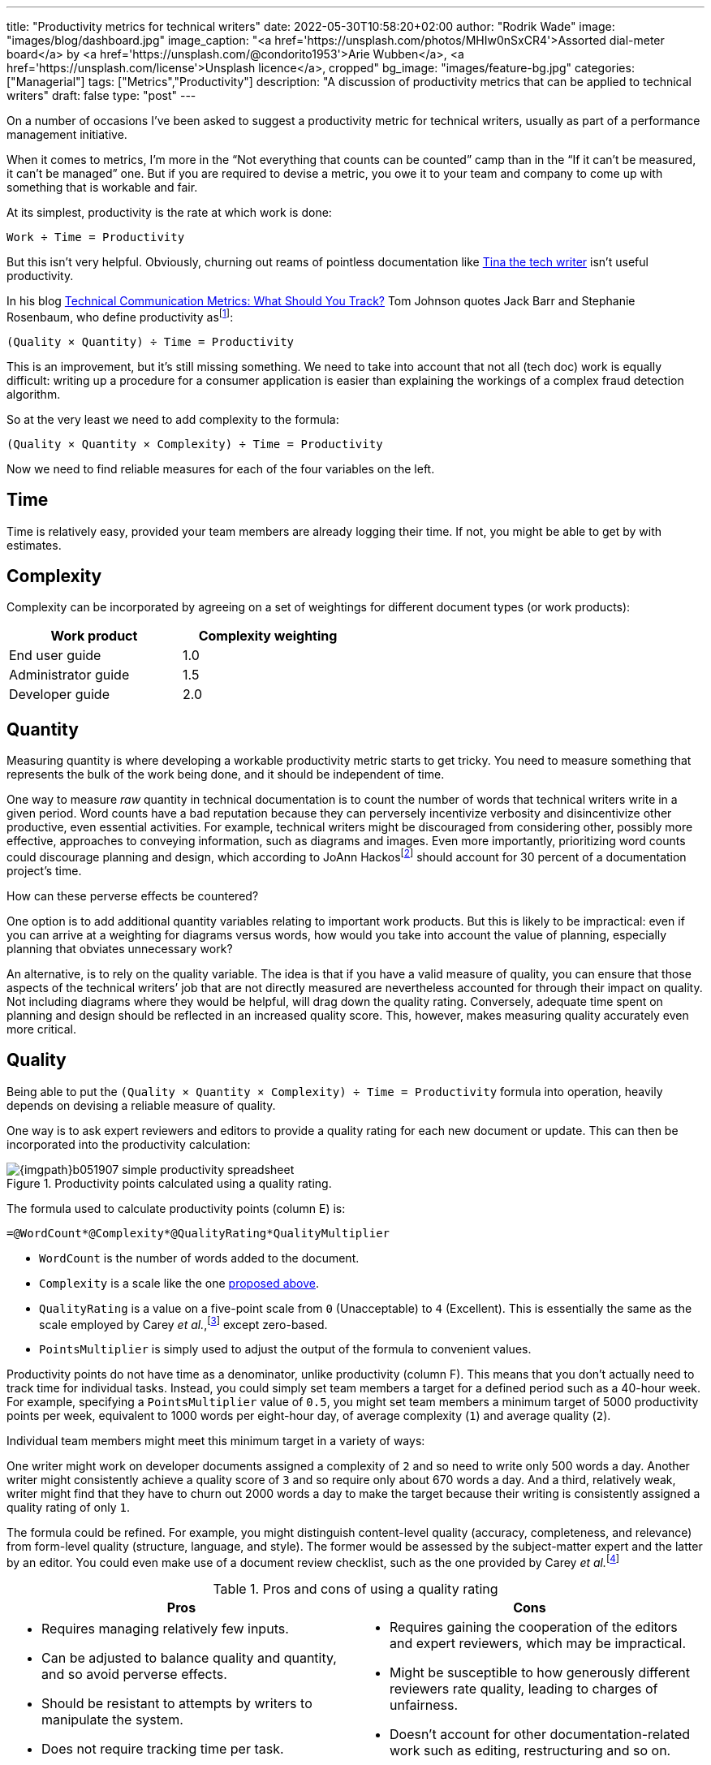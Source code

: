 ---
title: "Productivity metrics for technical writers"
date: 2022-05-30T10:58:20+02:00
author: "Rodrik Wade"
image: "images/blog/dashboard.jpg"
image_caption: "<a href='https://unsplash.com/photos/MHIw0nSxCR4'>Assorted dial-meter board</a> by <a href='https://unsplash.com/@condorito1953'>Arie Wubben</a>, <a href='https://unsplash.com/license'>Unsplash licence</a>, cropped"
bg_image: "images/feature-bg.jpg"
categories: ["Managerial"]
tags: ["Metrics","Productivity"]
description: "A discussion of productivity metrics that can be applied to technical writers"
draft: false
type: "post"
---

On a number of occasions I've been asked to suggest a productivity metric for technical writers, usually as part of a performance management initiative.

When it comes to metrics, I'm more in the "`Not everything that counts can be counted`" camp than in the "`If it can't be measured, it can't be managed`" one.
But if you are required to devise a metric, you owe it to your team and company to come up with something that is workable and fair.

At its simplest, productivity is the rate at which work is done:

....
Work ÷ Time = Productivity
....

But this isn't very helpful.
Obviously, churning out reams of pointless documentation like https://dilbert.com/strip/2007-11-28[Tina the tech writer^] isn't useful productivity.

In his blog https://idratherbewriting.com/2012/03/02/technical-communication-metrics-what-should-you-track/[Technical Communication Metrics: What Should You Track?^] Tom Johnson quotes Jack Barr and Stephanie Rosenbaum, who define productivity as{empty}footnote:[Barr, J.P. and Rosenbaum, S. (2003). _Documentation and Training Productivity Benchmarks_, Volume 50, No. 4, Nov 2003. p471. https://www.thefreelibrary.com/Documentation+and+training+productivity+benchmarks.-a0111165965[Online^].]:

....
(Quality × Quantity) ÷ Time = Productivity
....

This is an improvement, but it's still missing something.
We need to take into account that not all (tech doc) work is equally difficult:
writing up a procedure for a consumer application is easier than explaining the workings of a complex fraud detection algorithm.

So at the very least we need to add complexity to the formula:

....
(Quality × Quantity × Complexity) ÷ Time = Productivity
....

Now we need to find reliable measures for each of the four variables on the left.

== Time

Time is relatively easy, provided your team members are already logging their time.
If not, you might be able to get by with estimates.

[#_Complexity]
== Complexity

Complexity can be incorporated by agreeing on a set of weightings for different document types (or work products):

[cols="n,>",width=50%,frame=ends]
|===
|Work product | Complexity weighting

|End user guide
|1.0

|Administrator guide
|1.5

|Developer guide
|2.0

|===

== Quantity

Measuring quantity is where developing a workable productivity metric starts to get tricky.
You need to measure something that represents the bulk of the work being done, and it should be independent of time.

One way to measure _raw_ quantity in technical documentation is to count the number of words that technical writers write in a given period.
Word counts have a bad reputation because they can perversely incentivize verbosity and disincentivize other productive, even essential activities.
For example, technical writers might be discouraged from considering other, possibly more effective, approaches to conveying information, such as diagrams and images.
Even more importantly, prioritizing word counts could discourage planning and design, which according to JoAnn Hackos{empty}footnote:[Hackos, J.T. (2007). _Information Development: Managing Your Documentation Projects, Portfolio, and People_, (2nd ed.). Wiley. p334.]  should account for 30 percent of a documentation project's time.

How can these perverse effects be countered?

One option is to add additional quantity variables relating to important work products.
But this is likely to be impractical: even if you can arrive at a weighting for diagrams versus words, how would you take into account the value of planning, especially planning that obviates unnecessary work?

An alternative, is to rely on the quality variable.
The idea is that if you have a valid measure of quality, you can ensure that those aspects of the technical writers`' job that are not directly measured are nevertheless accounted for through their impact on quality.
Not including diagrams where they would be helpful, will drag down the quality rating.
Conversely, adequate time spent on planning and design should be reflected in an increased quality score.
This, however, makes measuring quality accurately even more critical.

== Quality

Being able to put the `(Quality × Quantity × Complexity) ÷ Time = Productivity` formula into operation, heavily depends on devising a reliable measure of quality.

One way is to ask expert reviewers and editors to provide a quality rating for each new document or update.
This can then be incorporated into the productivity calculation:

.Productivity points calculated using a quality rating.
image::{imgpath}b051907-simple-productivity-spreadsheet.png[]

The formula used to calculate productivity points (column E) is:

[source,excel]
----
=@WordCount*@Complexity*@QualityRating*QualityMultiplier
----

* `WordCount` is the number of words added to the document.

* `Complexity` is a scale like the one <<_Complexity,proposed above>>.

* `QualityRating` is a value on a five-point scale from `0` (Unacceptable) to `4` (Excellent).
This is essentially the same as the scale employed by Carey _et al._,{empty}footnote:[Carey, M., Lanyi, M.M., Longo, D., Radzinski, E., Rouiller, S. and Wilde, E. (2014). _Developing Quality Technical Information: A Handbook for Writers and Editors_. IBM Press. p545.] except zero-based.

* `PointsMultiplier` is simply used to adjust the output of the formula to convenient values.

Productivity points do not have time as a denominator, unlike productivity (column F).
This means that you don't actually need to track time for individual tasks.
Instead, you could simply set team members a target for a defined period such as a 40-hour week.
For example, specifying a `PointsMultiplier` value of `0.5`, you might set team members a minimum target of 5000 productivity points per week, equivalent to 1000 words per eight-hour day, of average complexity (`1`) and average quality (`2`).

Individual team members might meet this minimum target in a variety of ways:

One writer might work on developer documents assigned a complexity of `2` and so need to write only 500 words a day.
Another writer might consistently achieve a quality score of `3` and so require only about 670 words a day.
And a third, relatively weak, writer might find that they have to churn out 2000 words a day to make the target because their writing is consistently assigned a quality rating of only `1`.

The formula could be refined.
For example, you might distinguish content-level quality (accuracy, completeness, and relevance) from form-level quality (structure, language, and style).
The former would be assessed by the subject-matter expert and the latter by an editor.
You could even make use of a document review checklist, such as the one provided by Carey _et al._{empty}footnote:[Ibid.]

.Pros and cons of using a quality rating
[cols="a,a",frame=ends]
|===
|Pros |Cons

|
* Requires managing relatively few inputs.

* Can be adjusted to balance quality and quantity, and so avoid perverse effects.

* Should be resistant to attempts by writers to manipulate the system.

* Does not require tracking time per task.

|
* Requires gaining the cooperation of the editors and expert reviewers, which may be impractical.

* Might be susceptible to how generously different reviewers rate quality, leading to charges of unfairness.

* Doesn't account for other documentation-related work such as editing, restructuring and so on.

|===

An alternative to using an explicit quality rating is to find a reasonable proxy for it.
I believe that this can be done using the ratio between the time spent by the writer creating or updating a document, and the time spent reviewing and editing the document.
The idea is that writers who are producing good quality work will consistently require _relatively_ less time from reviewers and editors.
Weaker writers require more time on the part of subject-matter experts to check and correct content, and from editors who need to perform structural editing.

.Productivity points calculated using the review–write ratio.
image::{imgpath}b051907-writer-reviewer-ratio-spreadsheet.png[]

The formula for calculating productivity points is now:

[source,excel]
----
=(@WordCount*@Complexity+(@WordCount*-((@ReviewerTime/@WriterTime)-BaselineRatio)*QualityMultiplier))
----

* `WriterTime` is the total amount of time logged by the technical writer in creating or updating the document.

* `ReviewerTime` is the total amount of time logged by reviewers and editors of the document.

* `BaselineRatio` is the ratio of reviewer time to writer time that neither increases nor decreases the product of `WordCount` × `Complexity`.

* `QualityMultiplier` is used to weight the effect of the reviewer–writer ratio on the overall productivity score.

As with previous approach, it is possible to arrive at a minimum weekly target of 5000 productivity points.
As depicted above, with the baseline ratio specified as `1/8` and the quality multiplier set to `6`, this equivalent to 1000 words of average complexity (`1`) per eight-hour day, requiring 1 hour of review time.

If a tech writer spends 8 hours writing 1000 words, but the reviewers require only 0.5 hours, then the tech writer will earn 1375 productivity points (row 3):

.Effect of reducing the reviewer time.
image::{imgpath}b051907-writer-reviewer-ratio-spreadsheet-2.png[]

The rationale is that the technical writer has produced a higher quality product requiring less remedial input.

But what happens if the technical writer takes longer on the task without a reduction in the reviewer time?
Consider a case where a technical writer takes twice as long to complete 1000 words (row 3):

.Effect of increasing the writer time.
image::{imgpath}b051907-writer-reviewer-ratio-spreadsheet-3.png[]

The writer would again earn 1375 productivity points instead of 1000.
However, notice that they _are_ earning points at a slower rate, so that within the 40-hour week they will earn a total of only 4375 productivity points (all other tasks being equal).
Nevertheless, it still seems a little counter-intuitive for the writer to receive more productivity points for the same output.

In order to arrive at an output that better fitted my expectations, I included the WordCount–WriterTime ratio in the formula:

image::{imgpath}b051907-productivity-eqn-2.svg[width=100%]

Or as an Excel formula:

[source,excel]
----
=(((@WordCount/@WriterTime)/(BaselineRatio*TargetDailyWords))-(((@ReviewerTime/@WriterTime)-BaselineRatio)*QualityMultiplier))*PointsMultiplier
----

* `TargetDailyWord` specifies the number of words that technical writers are expected to produce per day.

* `PointsMultiplier` is used to adjust the output of the formula to convenient values.
If the `PointsMultiplier` equals `TargetDailyWords`, `Complexity` is `1` and the review–write ratio is equal to the specified `BaselineRatio`, each word will result in one point.

Fundamentally, the formula subtracts the ReviewerTime–WriterTime ratio from the WordCount–WriterTime ratio.
The effect is that changes to the reviewer time influence the score as before, but changes to the WriterTime are "`counteracted`" by the WordCount–WriterTime ratio.
The image below shows how this works:

.Comparison of the outputs of the original and revised formulas.
image::{imgpath}b051907-writer-reviewer-ratio-spreadsheet-4.png[]

Notice that in row 3, as the review time decreases, the productivity points resulting from the original formula (column J) and the revised formula (column P) both increase.
However, when in row 4 the writer time is reduced, the resulting productivity points are different.
Using the revised formula, the productivity points increase.
I believe this is more intuitive: the writer is producing the same amount of work in less time while requiring no greater effort by the reviewers (implying constant quality), so is more productive.

Similarly, in row 5 when the writer takes longer to do the work while requiring the same amount of effort from the reviewers, the revised formula results in fewer productivity points, which intuitively seems correct.
But if the writer's increased time results in even a modest reduction in the effort required by the reviewers (row 6), the writer is rewarded with more productivity points.
This should incentivize writers to balance quality and quantity.

.Pros and cons of using a ReviewerTime–WriterTime ratio
[cols="a,a"frame=ends]
|===
|Pros |Cons

|
* Requires few inputs.
If writers and expert reviewers are already logging time, the only additional inputs are word count and complexity.

* Doesn't require gaining the cooperation of the editors and expert reviewers.

* Doesn't require any subjective assessments by subject-matter experts or editors, avoiding one potential source of unfairness.

|
* Provides only an indirect measure of quality, and one that has not, to my knowledge, been tested.

* Might lack https://en.wikipedia.org/wiki/Face_validity[face validity^], that is, not be perceived to measure what it is meant to.

* Doesn't account for other documentation-related work such as editing, restructuring and so on.

* Does require tracking time per task.

|===

A reviewer's quality rating is a summary of the reviewer's judgment of the document in terms of a number of quality characteristics such as completeness, accuracy, clarity, style, and so forth.
As such, it reflects the document's intrinsic quality.
The claim I've made is that the WriterTime-ReviewerTime ratio is a proxy for this sort of measure of intrinsic quality.
In a later post I'll consider other ways of measuring quality (and by extension, productivity), including extrinsic measures such as user ratings.

I'd love to hear what you think.
Do any of the approaches outlined above seem workable, or are they just metrological madness?

If you'd like the spreadsheets, send me a request via https://www.linkedin.com/in/rodrikwade/[LinkedIn^] or using the comments below.

